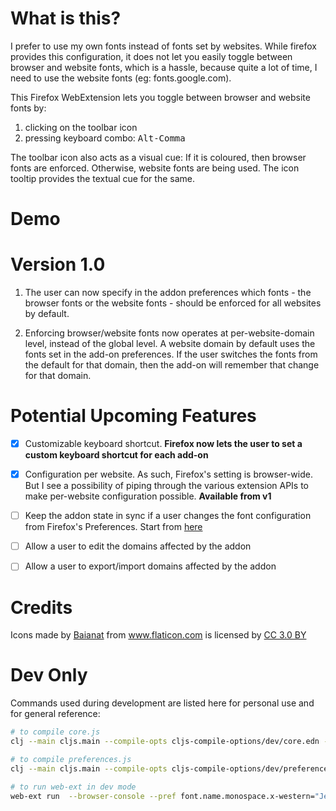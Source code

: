 * What is this?

I prefer to use my own fonts instead of fonts set by websites. While firefox provides this configuration, it does not let you easily toggle between browser and website fonts, which is a hassle, because quite a lot of time, I need to use the website fonts (eg: fonts.google.com).

This Firefox WebExtension lets you toggle between browser and website fonts by:

1. clicking on the toolbar icon
2. pressing keyboard combo: @@html:<kbd>Alt-Comma</kbd>@@

The toolbar icon also acts as a visual cue: If it is coloured, then browser fonts are enforced. Otherwise, website fonts are being used. The icon tooltip provides the textual cue for the same.

* Demo

[[file:demos/demo.gif]]

* Version 1.0

1. The user can now specify in the addon preferences which fonts - the browser fonts or the website fonts - should be enforced for all websites by default.

2. Enforcing browser/website fonts now operates at per-website-domain level, instead of the global level. A website domain by default uses the fonts set in the add-on preferences. If the user switches the fonts from the default for that domain, then the add-on will remember that change for that domain.

* Potential Upcoming Features

- [X] Customizable keyboard shortcut.
  *Firefox now lets the user to set a custom keyboard shortcut for each add-on*

- [X] Configuration per website. As such, Firefox's setting is browser-wide. But I see a possibility of piping through the various extension APIs to make per-website configuration possible.
  *Available from v1*

- [ ] Keep the addon state in sync if a user changes the font configuration from Firefox's Preferences.
  Start from [[https://developer.mozilla.org/en-US/docs/Mozilla/Add-ons/WebExtensions/API/types/BrowserSetting/onChange][here]]

- [ ] Allow a user to edit the domains affected by the addon

- [ ] Allow a user to export/import domains affected by the addon

* Credits

Icons made by [[https://www.flaticon.com/authors/baianat][Baianat]] from [[https://www.flaticon.com/][www.flaticon.com]] is licensed by [[http://creativecommons.org/licenses/by/3.0/][CC 3.0 BY]]

* Dev Only

Commands used during development are listed here for personal use and for general reference:

#+BEGIN_SRC sh
# to compile core.js
clj --main cljs.main --compile-opts cljs-compile-options/dev/core.edn --watch src --compile ebf.core

# to compile preferences.js
clj --main cljs.main --compile-opts cljs-compile-options/dev/preferences.edn --watch src --compile ebf.preferences

# to run web-ext in dev mode
web-ext run  --browser-console --pref font.name.monospace.x-western="JetBrains Mono" --pref font.name.sans-serif.x-western="JetBrains Mono" --pref font.name.serif.x-western="JetBrains Mono"
#+END_SRC
